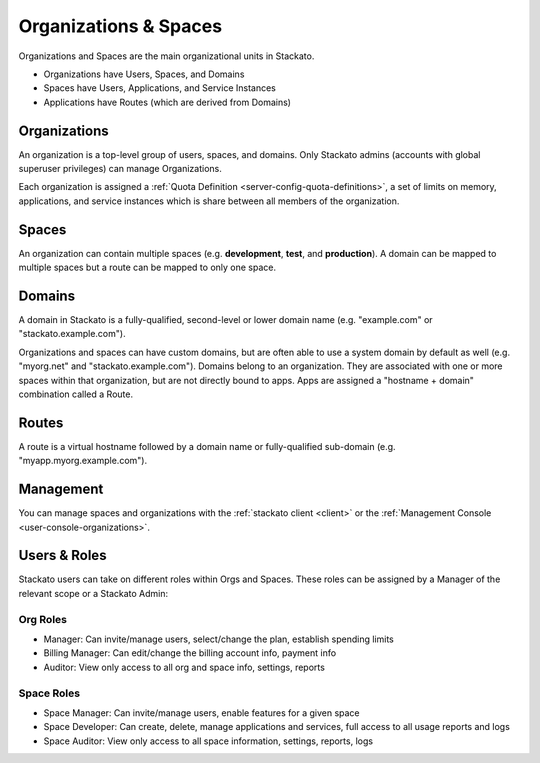 .. _orgs-spaces:

.. index:: Organizations
.. index:: Spaces

Organizations & Spaces
======================

.. only:: not public

    This documentation is derived from `Organizations and Spaces
    <http://docs.cloudfoundry.com/docs/using/managing-apps/orgs-and-spaces.html>`__
    in the Cloud Foundry documentation.

Organizations and Spaces are the main organizational units in Stackato.

* Organizations have Users, Spaces, and Domains
* Spaces have Users, Applications, and Service Instances
* Applications have Routes (which are derived from Domains)

.. _orgs-spaces-organizations:

Organizations
-------------

An organization is a top-level group of users, spaces, and domains. Only
Stackato admins (accounts with global superuser privileges) can manage
Organizations.

Each organization is assigned a :ref:`Quota Definition
<server-config-quota-definitions>`, a set of limits on memory,
applications, and service instances which is share between all members
of the organization.


.. _orgs-spaces-spaces:

Spaces
------

An organization can contain multiple spaces (e.g. **development**,
**test**, and **production**). A domain can be mapped to multiple spaces
but a route can be mapped to only one space.

.. _orgs-spaces-domains:

Domains
-------

A domain in Stackato is a fully-qualified, second-level or lower domain
name (e.g. "example.com" or "stackato.example.com").

Organizations and spaces can have custom domains, but are often able to
use a system domain by default as well (e.g. "myorg.net" and
"stackato.example.com"). Domains belong to an organization. They are
associated with one or more spaces within that organization, but are not
directly bound to apps. Apps are assigned a "hostname + domain"
combination called a Route. 


.. _orgs-spaces-routes:

Routes
------

A route is a virtual hostname followed by a domain name or
fully-qualified sub-domain (e.g. "myapp.myorg.example.com"). 

Management
----------

You can manage spaces and organizations with the :ref:`stackato client
<client>` or the :ref:`Management Console <user-console-organizations>`.

.. _orgs-spaces-roles:
  
Users & Roles
-------------

Stackato users can take on different roles within Orgs and Spaces. These
roles can be assigned by a Manager of the relevant scope or a Stackato
Admin: 

Org Roles
^^^^^^^^^

* Manager: Can invite/manage users, select/change the plan, establish
  spending limits
  
* Billing Manager: Can edit/change the billing account info, payment
  info
  
* Auditor: View only access to all org and space info, settings, reports

Space Roles
^^^^^^^^^^^

* Space Manager: Can invite/manage users, enable features for a given
  space
  
* Space Developer: Can create, delete, manage applications and services,
  full access to all usage reports and logs
  
* Space Auditor: View only access to all space information, settings,
  reports, logs
  


